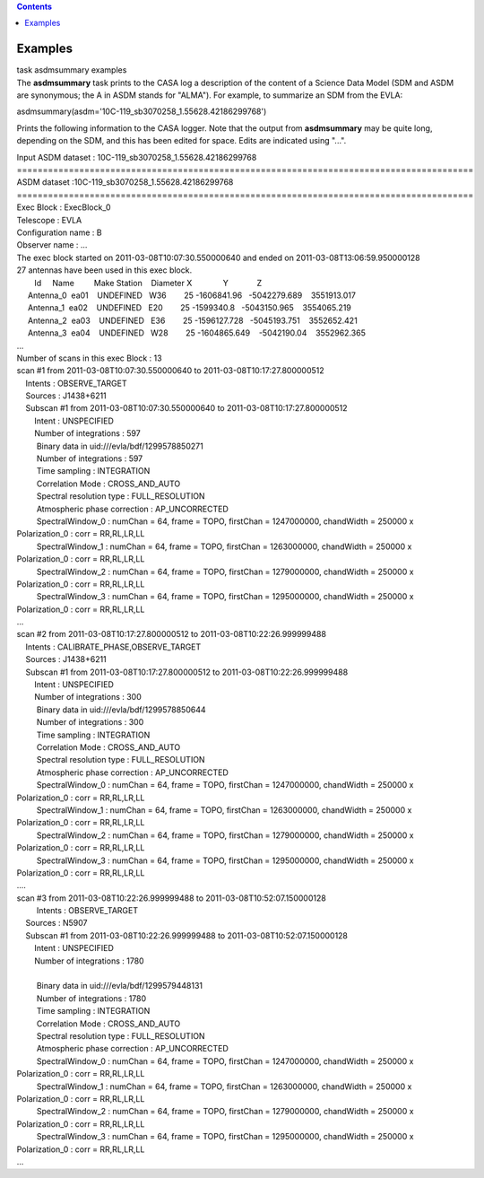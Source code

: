 .. contents::
   :depth: 3
..

.. container::
   :name: viewlet-above-content-title

Examples
========

.. container::
   :name: viewlet-below-content-title

.. container:: documentDescription description

   task asdmsummary examples

.. container:: section
   :name: viewlet-above-content-body

.. container:: section
   :name: content-core

   .. container::
      :name: parent-fieldname-text

      The **asdmsummary** task prints to the CASA log a description of
      the content of a Science Data Model (SDM and ASDM are synonymous;
      the A in ASDM stands for "ALMA"). For example, to summarize an SDM
      from the EVLA:

      .. container:: casa-input-box

         asdmsummary(asdm='10C-119_sb3070258_1.55628.42186299768')

      Prints the following information to the CASA logger. Note that the
      output from **asdmsummary** may be quite long, depending on the
      SDM, and this has been edited for space. Edits are indicated using
      "...".

      .. container:: casa-output-box

         | Input ASDM dataset : 10C-119_sb3070258_1.55628.42186299768
         | ========================================================================================
         | ASDM dataset :10C-119_sb3070258_1.55628.42186299768
         | ========================================================================================
         | Exec Block : ExecBlock_0
         | Telescope : EVLA
         | Configuration name : B
         | Observer name : ...
         | The exec block started on 2011-03-08T10:07:30.550000640 and
           ended on 2011-03-08T13:06:59.950000128
         | 27 antennas have been used in this exec block.
         |         Id     Name         Make Station    Diameter        
           X              Y             Z
         |      Antenna_0  ea01    UNDEFINED   W36        25   
           -1606841.96   -5042279.689    3551913.017
         |      Antenna_1  ea02    UNDEFINED   E20        25    
           -1599340.8   -5043150.965    3554065.219
         |      Antenna_2  ea03    UNDEFINED   E36        25  
           -1596127.728   -5045193.751    3552652.421
         |      Antenna_3  ea04    UNDEFINED   W28        25  
           -1604865.649    -5042190.04    3552962.365
         | ...
         | Number of scans in this exec Block : 13
         | scan #1 from 2011-03-08T10:07:30.550000640 to
           2011-03-08T10:17:27.800000512
         |     Intents : OBSERVE_TARGET
         |     Sources : J1438+6211
         |     Subscan #1 from 2011-03-08T10:07:30.550000640 to
           2011-03-08T10:17:27.800000512
         |         Intent : UNSPECIFIED
         |         Number of integrations : 597
         |          Binary data in uid:///evla/bdf/1299578850271
         |          Number of integrations : 597
         |          Time sampling : INTEGRATION
         |          Correlation Mode : CROSS_AND_AUTO
         |          Spectral resolution type : FULL_RESOLUTION
         |          Atmospheric phase correction : AP_UNCORRECTED
         |          SpectralWindow_0 : numChan = 64, frame = TOPO,
           firstChan = 1247000000, chandWidth = 250000 x Polarization_0
           : corr = RR,RL,LR,LL
         |          SpectralWindow_1 : numChan = 64, frame = TOPO,
           firstChan = 1263000000, chandWidth = 250000 x Polarization_0
           : corr = RR,RL,LR,LL
         |          SpectralWindow_2 : numChan = 64, frame = TOPO,
           firstChan = 1279000000, chandWidth = 250000 x Polarization_0
           : corr = RR,RL,LR,LL
         |          SpectralWindow_3 : numChan = 64, frame = TOPO,
           firstChan = 1295000000, chandWidth = 250000 x Polarization_0
           : corr = RR,RL,LR,LL
         | ...
         | scan #2 from 2011-03-08T10:17:27.800000512 to
           2011-03-08T10:22:26.999999488
         |     Intents : CALIBRATE_PHASE,OBSERVE_TARGET
         |     Sources : J1438+6211
         |     Subscan #1 from 2011-03-08T10:17:27.800000512 to
           2011-03-08T10:22:26.999999488
         |         Intent : UNSPECIFIED
         |         Number of integrations : 300
         |          Binary data in uid:///evla/bdf/1299578850644
         |          Number of integrations : 300
         |          Time sampling : INTEGRATION
         |          Correlation Mode : CROSS_AND_AUTO
         |          Spectral resolution type : FULL_RESOLUTION
         |          Atmospheric phase correction : AP_UNCORRECTED
         |          SpectralWindow_0 : numChan = 64, frame = TOPO,
           firstChan = 1247000000, chandWidth = 250000 x Polarization_0
           : corr = RR,RL,LR,LL
         |          SpectralWindow_1 : numChan = 64, frame = TOPO,
           firstChan = 1263000000, chandWidth = 250000 x Polarization_0
           : corr = RR,RL,LR,LL
         |          SpectralWindow_2 : numChan = 64, frame = TOPO,
           firstChan = 1279000000, chandWidth = 250000 x Polarization_0
           : corr = RR,RL,LR,LL
         |          SpectralWindow_3 : numChan = 64, frame = TOPO,
           firstChan = 1295000000, chandWidth = 250000 x Polarization_0
           : corr = RR,RL,LR,LL
         | ....
         | scan #3 from 2011-03-08T10:22:26.999999488 to
           2011-03-08T10:52:07.150000128
         |          Intents : OBSERVE_TARGET
         |     Sources : N5907
         |     Subscan #1 from 2011-03-08T10:22:26.999999488 to
           2011-03-08T10:52:07.150000128
         |         Intent : UNSPECIFIED
         |         Number of integrations : 1780
         |     
         |          Binary data in uid:///evla/bdf/1299579448131
         |          Number of integrations : 1780
         |          Time sampling : INTEGRATION
         |          Correlation Mode : CROSS_AND_AUTO
         |          Spectral resolution type : FULL_RESOLUTION
         |          Atmospheric phase correction : AP_UNCORRECTED
         |          SpectralWindow_0 : numChan = 64, frame = TOPO,
           firstChan = 1247000000, chandWidth = 250000 x Polarization_0
           : corr = RR,RL,LR,LL
         |          SpectralWindow_1 : numChan = 64, frame = TOPO,
           firstChan = 1263000000, chandWidth = 250000 x Polarization_0
           : corr = RR,RL,LR,LL
         |          SpectralWindow_2 : numChan = 64, frame = TOPO,
           firstChan = 1279000000, chandWidth = 250000 x Polarization_0
           : corr = RR,RL,LR,LL
         |          SpectralWindow_3 : numChan = 64, frame = TOPO,
           firstChan = 1295000000, chandWidth = 250000 x Polarization_0
           : corr = RR,RL,LR,LL
         | ...

       

.. container:: section
   :name: viewlet-below-content-body
